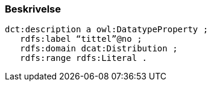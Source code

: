 
=== Beskrivelse

----
dct:description a owl:DatatypeProperty ;
   rdfs:label “tittel”@no ;
   rdfs:domain dcat:Distribution ;
   rdfs:range rdfs:Literal .
----
